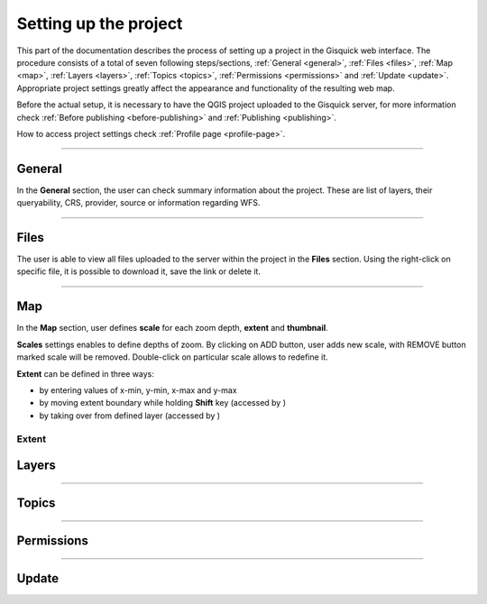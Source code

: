 .. |extent-mod| image:: ../img/settings/extent-mod.png
   :width: 2em
.. |extent-lay| image:: ../img/settings/extent-lay.png
   :width: 2em


.. _setting-up-project:

======================
Setting up the project
======================

This part of the documentation describes the process of setting up a project in the Gisquick web interface.
The procedure consists of a total of seven following steps/sections, :ref:`General <general>`, :ref:`Files <files>`,
:ref:`Map <map>`, :ref:`Layers <layers>`, :ref:`Topics <topics>`, :ref:`Permissions <permissions>` and
:ref:`Update <update>`. Appropriate project settings greatly affect the appearance and functionality of the resulting web map.

Before the actual setup, it is necessary to have the QGIS project uploaded to the Gisquick server,
for more information check :ref:`Before publishing <before-publishing>` and :ref:`Publishing <publishing>`.

How to access project settings check :ref:`Profile page <profile-page>`.

---------------------------------

.. _general:

General
=======

In the **General** section, the user can check summary information about the project. These are list of layers,
their queryability, CRS, provider, source or information regarding WFS.

.. thumbnail:: ../img/settings/general.png

---------------------------------


.. _files:

Files
=====

The user is able to view all files uploaded to the server within the project in the **Files** section.
Using the right-click on specific file, it is possible to download it, save the link or delete it.

.. thumbnail:: ../img/settings/files.png

---------------------------------

.. _map:

Map
===

In the **Map** section, user defines **scale** for each zoom depth, **extent** and **thumbnail**.

**Scales** settings enables to define depths of zoom. By clicking on ADD button, user adds new scale, with REMOVE button
marked scale will be removed. Double-click on particular scale allows to redefine it.

.. thumbnail:: ../img/settings/map-scales.png
   :width: 220px

**Extent** can be defined in three ways:

*   by entering values of x-min, y-min, x-max and y-max
*   by moving extent boundary while holding **Shift** key (accessed by |extent-mod|)
*   by taking over from defined layer (accessed by |extent-lay|)

.. thumbnail:: ../img/settings/extent.png
   :width: 720px
Extent
---------------------------------


.. _layers:

Layers
======

---------------------------------


.. _topics:

Topics
======

---------------------------------


.. _permissions:

Permissions
===========

---------------------------------


.. _update:

Update
======

